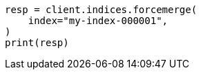 // This file is autogenerated, DO NOT EDIT
// how-to/size-your-shards.asciidoc:484

[source, python]
----
resp = client.indices.forcemerge(
    index="my-index-000001",
)
print(resp)
----
